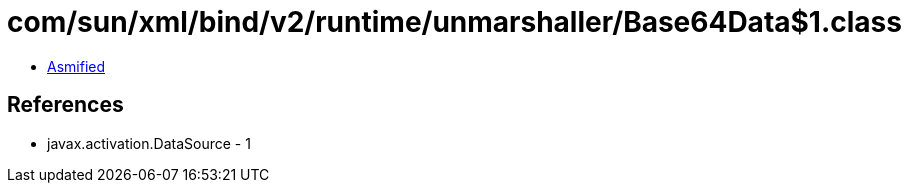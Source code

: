 = com/sun/xml/bind/v2/runtime/unmarshaller/Base64Data$1.class

 - link:Base64Data$1-asmified.java[Asmified]

== References

 - javax.activation.DataSource - 1
